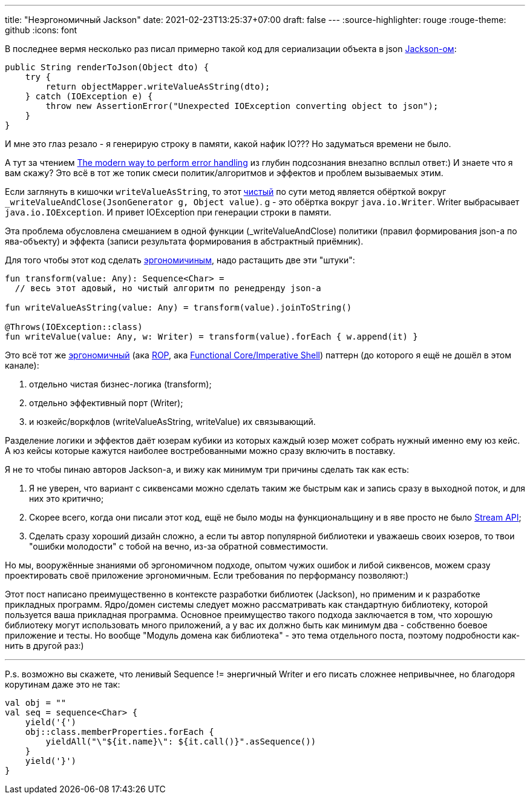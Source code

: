 ---
title: "Неэргономичный Jackson"
date: 2021-02-23T13:25:37+07:00
draft: false
---
:source-highlighter: rouge
:rouge-theme: github
:icons: font

В последнее вермя несколько раз писал примерно такой код для сериализации объекта в json https://github.com/FasterXML/jackson[Jackson-ом]:

[source,java]
----
public String renderToJson(Object dto) {
    try {
        return objectMapper.writeValueAsString(dto);
    } catch (IOException e) {
        throw new AssertionError("Unexpected IOException converting object to json");
    }
}
----

И мне это глаз резало - я генерирую строку в памяти, какой нафик IO???
Но задуматься времени не было.

А тут за чтением https://softwareengineering.stackexchange.com/questions/147059/the-modern-way-to-perform-error-handling[The modern way to perform error handling] из глубин подсознания внезапно всплыл ответ:)
И знаете что я вам скажу?
Это всё в тот же топик смеси политик/алгоритмов и эффектов и проблем вызываемых этим.

Если заглянуть в кишочки `writeValueAsString`, то этот https://telegra.ph/CHistye-i-gryaznye-funkcii-ehffekty-i-obrabotka-signalov-sajdehffekty-chistye-funkcii-01-12[чистый] по сути метод является обёрткой вокруг `_writeValueAndClose(JsonGenerator g, Object value)`.
g - это обёртка вокруг `java.io.Writer`.
Writer выбрасывает `java.io.IOException`.
И привет IOException при генерации строки в памяти.

Эта проблема обусловлена смешанием в одной функции (_writeValueAndClose) политики (правил формирования json-а по ява-объекту) и эффекта (записи результата формирования в абстрактный приёмник).

Для того чтобы этот код сделать https://github.com/d-r-q/developing-ergonomic-code/blob/master/book-rus/developing-ergonomic-code.adoc[эргономичиным], надо растащить две эти "штуки":

[source,kotlin]
----
fun transform(value: Any): Sequence<Char> =
  // весь этот адовый, но чистый алгоритм по ренедренду json-а

fun writeValueAsString(value: Any) = transform(value).joinToString()

@Throws(IOException::class)
fun writeValue(value: Any, w: Writer) = transform(value).forEach { w.append(it) }
----

Это всё тот же https://github.com/d-r-q/developing-ergonomic-code/blob/master/book-rus/developing-ergonomic-code.adoc#%D0%BC%D0%BE%D0%B4%D0%B5%D0%BB%D1%8C-%D1%8E%D0%B7-%D0%BA%D0%B5%D0%B9%D1%81%D0%B0[эргономичный]
(ака https://fsharpforfunandprofit.com/rop/[ROP], ака https://www.youtube.com/watch?v=yTkzNHF6rMs[Functional Core/Imperative Shell]) паттерн (до которого я ещё не дошёл в этом канале):

. отдельно чистая бизнес-логика (transform);
. отдельно эффективный порт (Writer);
. и юзкейс/воркфлов (writeValueAsString, writeValue) их связывающий.

Разделение логики и эффектов даёт юзерам кубики из которых каждый юзер может собрать нужный именно ему юз кейс.
А юз кейсы которые кажутся наиболее востребованными можно сразу включить в поставку.

Я не то чтобы пинаю авторов Jackson-а, и вижу как минимум три причины сделать так как есть:

. Я не уверен, что вариант с сиквенсами можно сделать таким же быстрым как и запись сразу в выходной поток, и для них это критично;
. Скорее всего, когда они писали этот код, ещё не было моды на функциональщину и в яве просто не было https://docs.oracle.com/javase/8/docs/api/java/util/stream/package-summary.html[Stream API];
. Сделать сразу хороший дизайн сложно, а если ты автор популярной библиотеки и уважаешь своих юзеров, то твои "ошибки молодости" с тобой на вечно, из-за обратной совместимости.

Но мы, вооружённые знаниями об эргономичном подходе, опытом чужих ошибок и либой сиквенсов, можем сразу проектировать своё приложение эргономичным. Если требования по перформансу позволяют:)

Этот пост написано преимущественно в контексте разработки библиотек (Jackson), но применим и к разработке прикладных программ.
Ядро/домен системы [line-through]#следует# можно рассматривать как стандартную библиотеку, которой пользуется ваша прикладная программа.
Основное преимущество такого подхода заключается в том, что хорошую библиотеку могут использовать много приложений, а у вас их должно быть как минимум два - собственно боевое приложение и тесты.
Но вообще "Модуль домена как библиотека" - это тема отдельного поста, поэтому подробности как-нить в другой раз:) 

---

P.s. возможно вы скажете, что ленивый Sequence != энергичный Writer и его писать [line-through]#сложнее# непривычнее, но благодоря корутинам даже это не так:

[source,kotlin]
----
val obj = ""
val seq = sequence<Char> {
    yield('{')
    obj::class.memberProperties.forEach {
        yieldAll("\"${it.name}\": ${it.call()}".asSequence())
    }
    yield('}')
}
----
